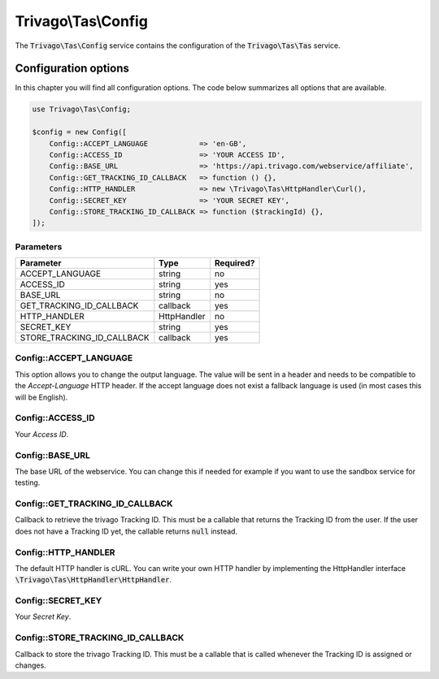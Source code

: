 ====================
Trivago\\Tas\\Config
====================

The :code:`Trivago\Tas\Config` service contains the configuration of the :code:`Trivago\Tas\Tas` service.

.. _reference_config_options:

Configuration options
=====================

In this chapter you will find all configuration options. The code below summarizes all options that are available.

.. code-block:: php

    use Trivago\Tas\Config;

    $config = new Config([
        Config::ACCEPT_LANGUAGE            => 'en-GB',
        Config::ACCESS_ID                  => 'YOUR ACCESS ID',
        Config::BASE_URL                   => 'https://api.trivago.com/webservice/affiliate',
        Config::GET_TRACKING_ID_CALLBACK   => function () {},
        Config::HTTP_HANDLER               => new \Trivago\Tas\HttpHandler\Curl(),
        Config::SECRET_KEY                 => 'YOUR SECRET KEY',
        Config::STORE_TRACKING_ID_CALLBACK => function ($trackingId) {},
    ]);


Parameters
----------

+----------------------------+----------------+------------+
| Parameter                  | Type           | Required?  |
+============================+================+============+
| ACCEPT_LANGUAGE            | string         | no         |
+----------------------------+----------------+------------+
| ACCESS_ID                  | string         | yes        |
+----------------------------+----------------+------------+
| BASE_URL                   | string         | no         |
+----------------------------+----------------+------------+
| GET_TRACKING_ID_CALLBACK   | callback       | yes        |
+----------------------------+----------------+------------+
| HTTP_HANDLER               | HttpHandler    | no         |
+----------------------------+----------------+------------+
| SECRET_KEY                 | string         | yes        |
+----------------------------+----------------+------------+
| STORE_TRACKING_ID_CALLBACK | callback       | yes        |
+----------------------------+----------------+------------+


Config::ACCEPT_LANGUAGE
-----------------------

This option allows you to change the output language. The value will be sent in a header and needs to be compatible
to the `Accept-Language` HTTP header. If the accept language does not exist a fallback language is used (in most cases
this will be English).


Config::ACCESS_ID
-----------------

Your `Access ID`.


Config::BASE_URL
----------------

The base URL of the webservice. You can change this if needed for example if you want to use the sandbox service for
testing.


Config::GET_TRACKING_ID_CALLBACK
--------------------------------

Callback to retrieve the trivago Tracking ID. This must be a callable that returns the Tracking ID from the user. If
the user does not have a Tracking ID yet, the callable returns :code:`null` instead.


Config::HTTP_HANDLER
--------------------

The default HTTP handler is cURL.
You can write your own HTTP handler by implementing the HttpHandler interface :code:`\Trivago\Tas\HttpHandler\HttpHandler`.


Config::SECRET_KEY
------------------

Your `Secret Key`.


Config::STORE_TRACKING_ID_CALLBACK
----------------------------------

Callback to store the trivago Tracking ID. This must be a callable that is called whenever the Tracking ID is assigned
or changes.
